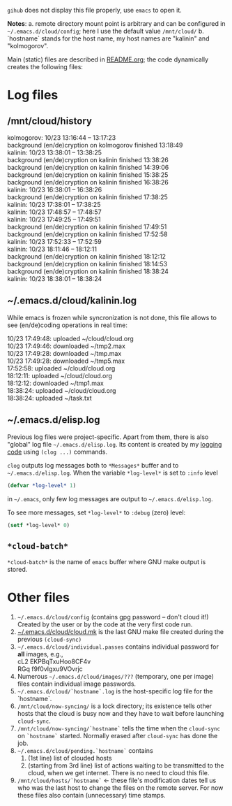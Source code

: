 ~gihub~ does not display this file properly, use ~emacs~ to open it.

*Notes*:
a. remote directory mount point is arbitrary and can be configured in =~/.emacs.d/cloud/config=; here I use the default value =/mnt/cloud/=
b. `hostname` stands for the host name, my host names are "kalinin" and "kolmogorov".

Main (static) files are described in [[file:README.org][README.org]]; the code dynamically creates the following files:

* Log files
** /mnt/cloud/history
kolmogorov: 10/23 13:16:44 -- 13:17:23\\
background (en/de)cryption on kolmogorov finished 13:18:49\\
kalinin: 10/23 13:38:01 -- 13:38:25\\
background (en/de)cryption on kalinin finished 13:38:26\\
background (en/de)cryption on kalinin finished 14:39:06\\
background (en/de)cryption on kalinin finished 15:38:25\\
background (en/de)cryption on kalinin finished 16:38:26\\
kalinin: 10/23 16:38:01 -- 16:38:26\\
background (en/de)cryption on kalinin finished 17:38:25\\
kalinin: 10/23 17:38:01 -- 17:38:25\\
kalinin: 10/23 17:48:57 -- 17:48:57\\
kalinin: 10/23 17:49:25 -- 17:49:51\\
background (en/de)cryption on kalinin finished 17:49:51\\
background (en/de)cryption on kalinin finished 17:52:58\\
kalinin: 10/23 17:52:33 -- 17:52:59\\
kalinin: 10/23 18:11:46 -- 18:12:11\\
background (en/de)cryption on kalinin finished 18:12:12\\
background (en/de)cryption on kalinin finished 18:14:53\\
background (en/de)cryption on kalinin finished 18:38:24\\
kalinin: 10/23 18:38:01 -- 18:38:24

** ~/.emacs.d/cloud/kalinin.log
While emacs is frozen while syncronization is not done, this file allows to see (en/de)coding operations in real time:

10/23 17:49:48: uploaded ~/cloud/cloud.org\\
10/23 17:49:46: downloaded ~/tmp2.max\\
10/23 17:49:28: downloaded ~/tmp.max\\
10/23 17:49:28: downloaded ~/tmp5.max\\
17:52:58: uploaded ~/cloud/cloud.org\\
18:12:11: uploaded ~/cloud/cloud.org\\
18:12:12: downloaded ~/tmp1.max\\
18:38:24: uploaded ~/cloud/cloud.org\\
18:38:24: uploaded ~/task.txt

** ~/.emacs.d/elisp.log
Previous log files were project-specific.
Apart from them, there is also "global" log file =~/.emacs.d/elisp.log=.
Its content is created by my [[https://github.com/chalaev/elisp-goodies][logging code]] using =(clog ...)= commands.

=clog= outputs log messages both to ~*Messages*~ buffer and to =~/.emacs.d/elisp.log=.
When the variable  =*log-level*= is set to =:info= level
#+BEGIN_SRC emacs-lisp
(defvar *log-level* 1)
#+END_SRC
in =~/.emacs=, only few log messages are output to =~/.emacs.d/elisp.log=.

To see more messages, set =*log-level*=  to =:debug= (zero) level:
#+BEGIN_SRC emacs-lisp
(setf *log-level* 0)
#+END_SRC

** =*cloud-batch*=
=*cloud-batch*= is the name of ~emacs~ buffer where GNU make output is stored.

* Other files
1. =~/.emacs.d/cloud/config= (contains gpg password – don't cloud it!) Created by the user or by the code at the very first code run.
2. [[file:cloud.mk][~/.emacs.d/cloud/cloud.mk]] is the last GNU make file created during the previous =(cloud-sync)=
3. =~/.emacs.d/cloud/individual.passes= contains individual password for *all* images, e.g.,\\
   cL2 EKPBqTxuHoo8CF4v\\
   RGq f9f0vIgxu9VOvrjc
4. Numerous =~/.emacs.d/cloud/images/???= (temporary, one per image) files contain individual image passwords.
5. =~/.emacs.d/cloud/`hostname`.log= is the host-specific log file for the `hostname`.
6. =/mnt/cloud/now-syncing/= is a lock directory; its existence tells other hosts that the cloud is busy now and they have to wait before launching =cloud-sync=.
7. =/mnt/cloud/now-syncing/`hostname`= tells the time when the =cloud-sync= on =`hostname`= started. Normally erased after =cloud-sync= has done the job.
8. =~/.emacs.d/cloud/pending.`hostname`= contains
   1. (1st line) list of clouded hosts
   2. (starting from 3rd line) list of actions waiting to be transmitted to the cloud, when we get internet.
      There is no need to cloud this file.
9. =/mnt/cloud/hosts/`hostname`= ← these file's modification dates tell us who was the last host to change the files on the remote server.
   For now these files also contain (unnecessary) time stamps.

